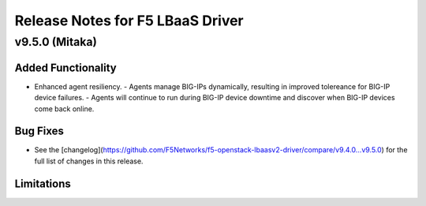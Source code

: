 Release Notes for F5 LBaaS Driver
=================================

v9.5.0 (Mitaka)
---------------

Added Functionality
```````````````````
* Enhanced agent resiliency. 
  - Agents manage BIG-IPs dynamically, resulting in improved tolereance for BIG-IP device failures.
  - Agents will continue to run during BIG-IP device downtime and discover when BIG-IP devices come back online.

Bug Fixes
`````````
* See the [changelog](https://github.com/F5Networks/f5-openstack-lbaasv2-driver/compare/v9.4.0...v9.5.0) for the full list of changes in this release.

Limitations
```````````
